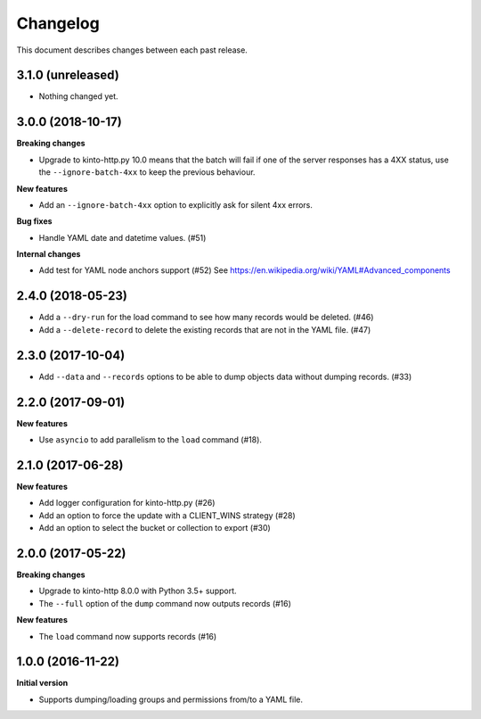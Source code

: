 Changelog
=========

This document describes changes between each past release.

3.1.0 (unreleased)
------------------

- Nothing changed yet.


3.0.0 (2018-10-17)
------------------

**Breaking changes**

- Upgrade to kinto-http.py 10.0 means that the batch will fail if one
  of the server responses has a 4XX status, use the
  ``--ignore-batch-4xx`` to keep the previous behaviour.

**New features**

- Add an ``--ignore-batch-4xx`` option to explicitly ask for silent
  4xx errors.

**Bug fixes**

- Handle YAML date and datetime values. (#51)

**Internal changes**

- Add test for YAML node anchors support (#52)
  See https://en.wikipedia.org/wiki/YAML#Advanced_components


2.4.0 (2018-05-23)
------------------

- Add a ``--dry-run`` for the load command to see how many records
  would be deleted. (#46)
- Add a ``--delete-record`` to delete the existing records that are
  not in the YAML file. (#47)


2.3.0 (2017-10-04)
------------------

- Add ``--data`` and ``--records`` options to be able to dump objects
  data without dumping records. (#33)


2.2.0 (2017-09-01)
------------------

**New features**

- Use ``asyncio`` to add parallelism to the ``load`` command (#18).


2.1.0 (2017-06-28)
------------------

**New features**

- Add logger configuration for kinto-http.py (#26)
- Add an option to force the update with a CLIENT_WINS strategy (#28)
- Add an option to select the bucket or collection to export (#30)


2.0.0 (2017-05-22)
------------------

**Breaking changes**

- Upgrade to kinto-http 8.0.0 with Python 3.5+ support.
- The ``--full`` option of the ``dump`` command now outputs records (#16)

**New features**

- The ``load`` command now supports records (#16)


1.0.0 (2016-11-22)
------------------

**Initial version**

- Supports dumping/loading groups and permissions from/to a YAML file.
